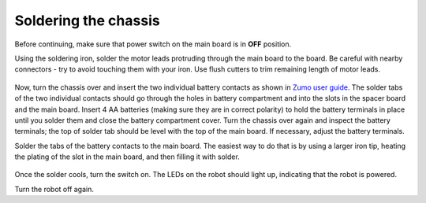 Soldering the chassis
=====================

Before continuing, make sure that power switch on the main board is in **OFF**
position.

Using the soldering iron, solder the motor leads protruding through the main
board to the board. Be careful with nearby  connectors - try to avoid touching
them with your iron. Use flush  cutters to trim remaining length of motor leads.

.. figure:: ../images/chassis-soldered.jpg
   :alt: Chassis with soldered motor leads
   :width: 80%



Now, turn the chassis over and insert the  two individual battery contacts as shown in
`Zumo user guide  <https://www.pololu.com/docs/0J54/3>`__. The solder tabs of the
two individual contacts should go through the holes in battery compartment and
into the slots in the spacer board and the main board. Insert 4 AA batteries
(making sure they are in correct polarity) to hold the battery terminals in
place until you solder them and close the  battery compartment cover.   Turn the chassis
over again and inspect the battery terminals; the top of solder tab should be
level with the top of the main board. If necessary, adjust the battery terminals.

Solder the tabs of the battery contacts to the  main board. The easiest way to
do that is by using a larger iron tip, heating the plating of the slot in the
main board, and then filling it with solder.

.. figure:: ../images/soldered-tabs.jpg
   :alt: Chassis with soldered battery tabs
   :width: 80%


Once the solder cools, turn the switch on. The LEDs on the robot should light up,
indicating that the robot is powered.

Turn the robot off again.
